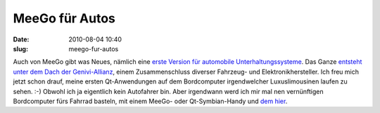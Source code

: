 MeeGo für Autos
###############
:date: 2010-08-04 10:40
:slug: meego-fur-autos

Auch von MeeGo gibt was Neues, nämlich eine `erste Version für
automobile Unterhaltungssysteme`_. Das Ganze `entsteht unter dem Dach
der Genivi-Allianz`_, einem Zusammenschluss diverser Fahrzeug- und
Elektronikhersteller. Ich freu mich jetzt schon drauf, meine ersten
Qt-Anwendungen auf dem Bordcomputer irgendwelcher Luxuslimousinen laufen
zu sehen. :-) Obwohl ich ja eigentlich kein Autofahrer bin. Aber
irgendwann werd ich mir mal nen vernünftigen Bordcomputer fürs Fahrrad
basteln, mit einem MeeGo- oder Qt-Symbian-Handy und `dem hier`_.

.. _erste Version für automobile Unterhaltungssysteme: http://meego.com/community/blogs/margie/2010/meego-ivi-v1.0-announcement
.. _entsteht unter dem Dach der Genivi-Allianz: http://meego.com/community/blogs/margie/2010/meego-ivi-v1.0-announcement
.. _dem hier: http://www.nokia.de/produkte/zubehoer/zubehoer-uebersicht/akkus-und-ladegeraete/ladegeraete/nokia-fahrrad-ladekit
